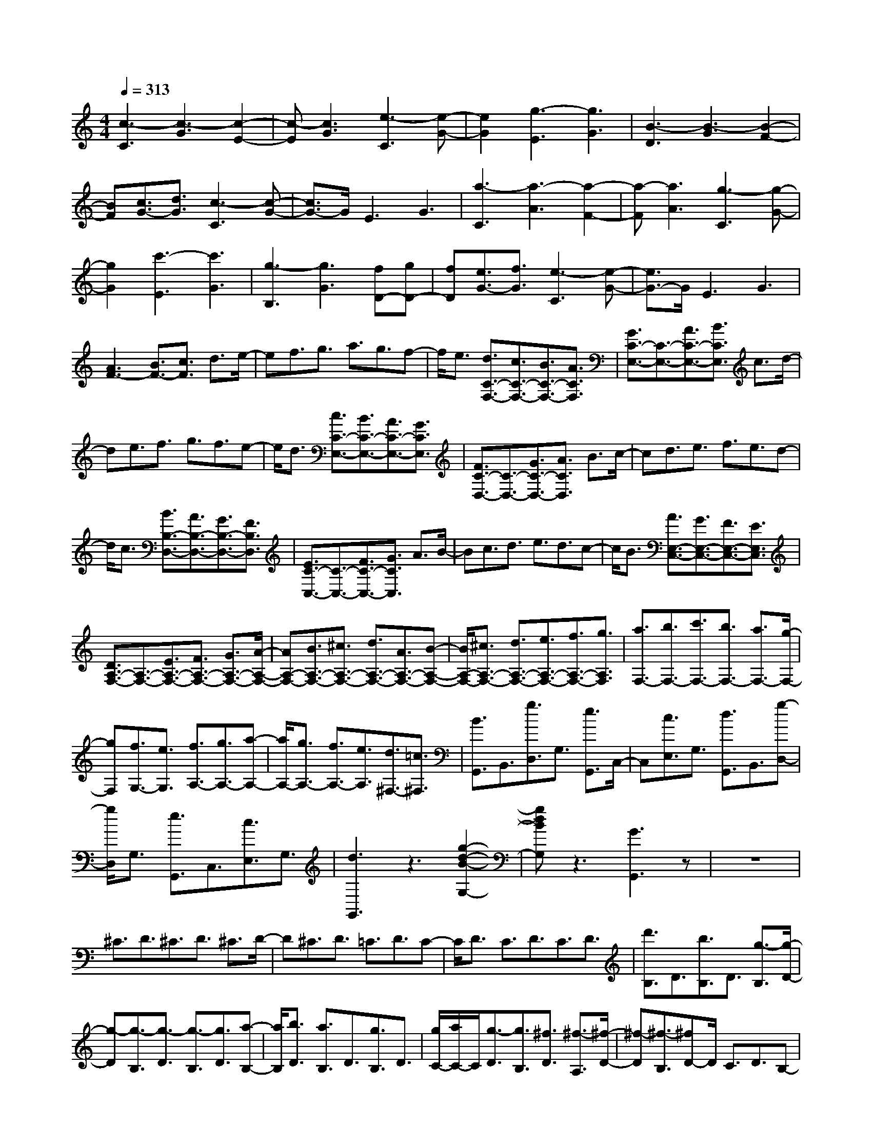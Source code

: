 % input file /afs/.ir/users/k/a/kaichieh/midiMusics/sonata-in-c.mid
% format 1 file 2 tracks
X: 1
T: 
M: 4/4
L: 1/8
Q:1/4=313
K:C % 0 sharps
% Time signature=4/4  MIDI-clocks/click=24  32nd-notes/24-MIDI-clocks=8
% MIDI Key signature, sharp/flats=0  minor=0
%Sonata in C (1st movement)
%Wolfgang Amadeus Mozart
V:1
%%MIDI program 0
%Piano
[c3-C3][c3-G3] [c2-E2-]|[c-E][c3G3] [e3-C3][e-G-]|[e2G2] [g3-E3][g3G3]|[B3-D3][B3-G3] [B2-F2-]|
[BF][c3/2G3/2-][d3/2G3/2] [c3-C3][c-G-]|[c3/2G3/2-]G/2 E3G3|[a3-C3][a3-A3] [a2-F2-]|[a-F][a3A3] [g3-C3][g-G-]|
[g2G2] [c'3-E3][c'3G3]|[g3-B,3][g3G3] [fD-][gD-]|[fD][e3/2G3/2-][f3/2G3/2] [e3-C3][e-G-]|[e3/2G3/2-]G/2 E3G3|
[A3F3-][B3/2F3/2-][c3/2F3/2] d3/2e/2-|ef3/2g3/2 a3/2g3/2f-|f/2e3/2 [d3/2C3/2-F,3/2-][c3/2C3/2-F,3/2-][B3/2C3/2-F,3/2-][A3/2C3/2F,3/2]|[G3/2C3/2-E,3/2-][C3/2-E,3/2-][A3/2C3/2-E,3/2-][B3/2C3/2E,3/2] c3/2d/2-|
de3/2f3/2 g3/2f3/2e-|e/2d3/2 [c3/2C3/2-E,3/2-][B3/2C3/2-E,3/2-][A3/2C3/2-E,3/2-][G3/2C3/2E,3/2]|[F3/2C3/2-D,3/2-][C3/2-D,3/2-][G3/2C3/2-D,3/2-][A3/2C3/2D,3/2] B3/2c/2-|cd3/2e3/2 f3/2e3/2d-|
d/2c3/2 [B3/2B,3/2-D,3/2-][A3/2B,3/2-D,3/2-][G3/2B,3/2-D,3/2-][F3/2B,3/2D,3/2]|[E3/2C3/2-C,3/2-][C3/2-C,3/2-][F3/2C3/2-C,3/2-][G3/2C3/2C,3/2] A3/2B/2-|Bc3/2d3/2 e3/2d3/2c-|c/2B3/2 [A3/2E,3/2-C,3/2-][G3/2E,3/2-C,3/2-][F3/2E,3/2-C,3/2-][E3/2E,3/2C,3/2]|
[D3/2A,3/2-F,3/2-][A,3/2-F,3/2-][E3/2A,3/2-F,3/2-][F3/2A,3/2-F,3/2-] [G3/2A,3/2-F,3/2-][A/2-A,/2-F,/2-]|[AA,-F,-][B3/2A,3/2-F,3/2-][^c3/2A,3/2-F,3/2-] [d3/2A,3/2-F,3/2-][A3/2A,3/2-F,3/2-][B-A,-F,-]|[B/2A,/2-F,/2-][^c3/2A,3/2-F,3/2-] [d3/2A,3/2-F,3/2-][e3/2A,3/2-F,3/2-][f3/2A,3/2-F,3/2-][g3/2A,3/2F,3/2]|[a3/2F,3/2-][b3/2F,3/2-][c'3/2F,3/2-][b3/2F,3/2-] [a3/2F,3/2-][g/2-F,/2-]|
[gF,][f3/2G,3/2-][e3/2G,3/2] [f3/2A,3/2-][g3/2A,3/2-][a-A,-]|[a/2A,/2-][g3/2A,3/2-] [f3/2A,3/2-][e3/2A,3/2][d3/2^F,3/2-][=c3/2^F,3/2]|[B3/2G,,3/2]B,,3/2[g3/2D,3/2]G,3/2 [e3/2G,,3/2]C,/2-|C,[c3/2E,3/2]G,3/2 [d3/2G,,3/2]B,,3/2[g-D,-]|
[g/2D,/2]G,3/2 [e3/2G,,3/2]C,3/2[c3/2E,3/2]G,3/2|[d3G,,3]z3 [g2-d2-B2-G,2-]|[gdBG,]z3 [G3G,,3]z|z8|
^C3/2D3/2^C3/2D3/2 ^C3/2D/2-|D^C3/2D3/2 =C3/2D3/2C-|C/2D3/2 C3/2D3/2C3/2D3/2|[d'3/2B,3/2]D3/2[b3/2B,3/2]D3/2 [g3/2-B,3/2][g/2-D/2-]|
[g-D][g3/2-B,3/2][g3/2-D3/2] [g3/2-B,3/2][g3/2D3/2][a-B,-]|[a/2B,/2][b3/2D3/2] [a3/2B,3/2]D3/2[g3/2B,3/2]D3/2|[g/2C/2-][a/2C/2-]C/2[g3/2-D3/2][g3/2B,3/2][^f3/2D3/2] [^f3/2-A,3/2][^f/2-D/2-]|[^f-D][^f3/2-B,3/2][^fD-]D/2 C3/2D3/2B,-|
B,/2D3/2 C3/2D3/2A,3/2D3/2|[d'3/2B,3/2]D3/2[b3/2B,3/2]D3/2 [g3/2-B,3/2][g/2-D/2-]|[g-D][g3/2-B,3/2][g3/2-D3/2] [g3/2-B,3/2][g3/2D3/2][a-B,-]|[a/2B,/2][b3/2D3/2] [a3/2B,3/2]D3/2[g3/2B,3/2]D3/2|
[g/2C/2-][a/2C/2-]C/2[g3/2-D3/2][g3/2B,3/2][^f3/2D3/2] [^f3/2-A,3/2][^f/2-D/2-]|[^f-D][^f3/2-B,3/2][^fD-]D/2 C3/2D3/2B,-|B,/2D3/2 C3/2D3/2A,3/2D3/2|d'3/2-[d'3/2-B,3/2][d'3/2-D3/2][d'3/2G3/2] B3/2-[d'/2-B/2-]|
[d'B-][b3/2B3/2-][g-B]g/2 e3/2-[e3/2-C3/2][e-E-]|[e/2-E/2][eG-]G/2 c3/2-[e3/2c3/2-][g3/2c3/2-][e-c]e/2|c'3/2-[c'3/2-A,3/2][c'3/2-C3/2][c'^F-]^F/2 A3/2-[c'/2-A/2-]|[c'A-][a3/2A3/2-][^f-A]^f/2 d3/2-[d3/2-B,3/2][d-D-]|
[d/2-D/2][d^F-]^F/2 B3/2-[d3/2B3/2-][^f3/2B3/2-][d-B]d/2|b3/2-[b3/2-G,3/2][b3/2-B,3/2][bE-]E/2 G3/2-[b/2-G/2-]|[bG-][g3/2G3/2-][e-G]e/2 c3/2-[c3/2-A,3/2][c-C-]|[c/2-C/2][cE-]E/2 A3/2-[c3/2A3/2-][e3/2A3/2-][c-A]c/2|
a3/2-[a3/2-^F,3/2][a3/2-A,3/2][aD-]D/2 ^F3/2-[a/2-^F/2-]|[a^F-][^f3/2^F3/2-][d-^F]d/2 B3/2-[B3/2-G,3/2][B-B,-]|[B/2-B,/2][BD-]D/2 G3/2-[g3/2G3/2-][d3/2G3/2-][B-G]B/2|[A3-E3C3][A3-E3C3] [A2-E2-C2-]|
[A-EC][A2-E2-C2-][A/2E/2-C/2-][B/2E/2C/2] [c3-E3C3][c-E-C-]|[c3/2E3/2-C3/2-][^d/2E/2C/2] [e3-E3C3][e2-E2-C2-][e/2E/2-C/2-][^g/2E/2C/2]|[a3-E3C3][a3-E3C3] [a2-E2-C2-]|[aEC][b/2E/2-C/2-][a/2E/2-C/2-] [E/2-C/2-][^g/2E/2-C/2-][a/2E/2-C/2-][E/2C/2] [c'3E3C3][a-E-C-]|
[a2E2C2] [c'3E3C3][a3E3C3]|[b3/2D3/2]B3/2[=g3/2G3/2]B3/2 [d'3/2-D3/2][d'/2-B/2-]|[d'-B][d'3/2-G3/2][d'3/2-B3/2] [d'3/2-D3/2][d'3/2-B3/2][d'-G-]|[d'/2-G/2][d'3/2B3/2] [c'3/2D3/2][b3/2B3/2][a3/2G3/2][gB-][b/2B/2]|
[bD-][a/2-D/2][a/2c/2-] [bc][a^F-] [b/2-^F/2][b/2c/2-][ac] [bD-][a/2D/2]c/2-|[b/2c/2-]c/2[a/2^F/2-]^F/2- [b/2^F/2]c/2-[a/2c/2-]c/2 [b/2D/2-][a/2D/2-]D/2[b/2c/2-] c/2-[a/2c/2]^F/2-[b/2^F/2-]|[a/2^F/2]c/2-[b/2c/2-]c/2 [a/2D/2-]D/2-[b/2-D/2][b/2c/2-] [ac][b^F-] [a/2-^F/2][a/2c/2-][g/2-c/2-][a/2g/2c/2]|[g4-B4-G4-] [g3/2B3/2-G3/2-][B/2G/2] g3/2=d/2-|
dg3/2b3/2 d'3/2b3/2g-|g/2b3/2 [c'3/2c3/2-A3/2-D3/2-][a3/2c3/2-A3/2-D3/2-][^f3/2c3/2-A3/2-D3/2-][a3/2c3/2A3/2D3/2]|[g4-B4-G4-] [g3/2B3/2-G3/2-][B/2G/2] G3/2D/2-|DG3/2B3/2 d3/2B3/2G-|
G/2B3/2 [c3/2C3/2-A,3/2-D,3/2-][A3/2C3/2-A,3/2-D,3/2-][^F3/2C3/2-A,3/2-D,3/2-][A3/2C3/2A,3/2D,3/2]|[G4-B,4-G,4-] [G3/2B,3/2-G,3/2-][B,/2G,/2] [b2-d2-G,2-G,,2-]|[bdG,G,,]z3 [g3B3G,3G,,3]z|z8|
[c3-C3][c3-G3] [c2-E2-]|[c-E][c3G3] [e3-C3][e-G-]|[e2G2] [g3-E3][g3G3]|[B3-D3][B3-G3] [B2-=F2-]|
[BF][c3/2G3/2-][d3/2G3/2] [c3-C3][c-G-]|[c3/2G3/2-]G/2 E3G3|[a3-C3][a3-A3] [a2-F2-]|[a-F][a3A3] [g3-C3][g-G-]|
[g2G2] [c'3-E3][c'3G3]|[g3-B,3][g3G3] [=fD-][gD-]|[fD][e3/2G3/2-][f3/2G3/2] [e3-C3][e-G-]|[e3/2G3/2-]G/2 E3G3|
[A3F3-][B3/2F3/2-][c3/2F3/2] d3/2e/2-|ef3/2g3/2 a3/2g3/2f-|f/2e3/2 [d3/2C3/2-=F,3/2-][c3/2C3/2-F,3/2-][B3/2C3/2-F,3/2-][A3/2C3/2F,3/2]|[G3/2C3/2-E,3/2-][C3/2-E,3/2-][A3/2C3/2-E,3/2-][B3/2C3/2E,3/2] c3/2d/2-|
de3/2f3/2 g3/2f3/2e-|e/2d3/2 [c3/2C3/2-E,3/2-][B3/2C3/2-E,3/2-][A3/2C3/2-E,3/2-][G3/2C3/2E,3/2]|[F3/2C3/2-D,3/2-][C3/2-D,3/2-][G3/2C3/2-D,3/2-][A3/2C3/2D,3/2] B3/2c/2-|cd3/2e3/2 f3/2e3/2d-|
d/2c3/2 [B3/2B,3/2-D,3/2-][A3/2B,3/2-D,3/2-][G3/2B,3/2-D,3/2-][F3/2B,3/2D,3/2]|[E3/2C3/2-C,3/2-][C3/2-C,3/2-][F3/2C3/2-C,3/2-][G3/2C3/2C,3/2] A3/2B/2-|Bc3/2d3/2 e3/2d3/2c-|c/2B3/2 [A3/2E,3/2-C,3/2-][G3/2E,3/2-C,3/2-][F3/2E,3/2-C,3/2-][E3/2E,3/2C,3/2]|
[D3/2A,3/2-F,3/2-][A,3/2-F,3/2-][E3/2A,3/2-F,3/2-][F3/2A,3/2-F,3/2-] [G3/2A,3/2-F,3/2-][A/2-A,/2-F,/2-]|[AA,-F,-][B3/2A,3/2-F,3/2-][^c3/2A,3/2-F,3/2-] [d3/2A,3/2-F,3/2-][A3/2A,3/2-F,3/2-][B-A,-F,-]|[B/2A,/2-F,/2-][^c3/2A,3/2-F,3/2-] [d3/2A,3/2-F,3/2-][e3/2A,3/2-F,3/2-][f3/2A,3/2-F,3/2-][g3/2A,3/2F,3/2]|[a3/2F,3/2-][b3/2F,3/2-][c'3/2F,3/2-][b3/2F,3/2-] [a3/2F,3/2-][g/2-F,/2-]|
[gF,][f3/2G,3/2-][e3/2G,3/2] [f3/2A,3/2-][g3/2A,3/2-][a-A,-]|[a/2A,/2-][g3/2A,3/2-] [f3/2A,3/2-][e3/2A,3/2][d3/2^F,3/2-][=c3/2^F,3/2]|[B3/2G,,3/2]B,,3/2[g3/2D,3/2]G,3/2 [e3/2G,,3/2]C,/2-|C,[c3/2E,3/2]G,3/2 [d3/2G,,3/2]B,,3/2[g-D,-]|
[g/2D,/2]G,3/2 [e3/2G,,3/2]C,3/2[c3/2E,3/2]G,3/2|[d3G,,3]z3 [g2-d2-B2-G,2-]|[gdBG,]z3 [G3G,,3]z|z8|
^C3/2D3/2^C3/2D3/2 ^C3/2D/2-|D^C3/2D3/2 =C3/2D3/2C-|C/2D3/2 C3/2D3/2C3/2D3/2|[d'3/2B,3/2]D3/2[b3/2B,3/2]D3/2 [g3/2-B,3/2][g/2-D/2-]|
[g-D][g3/2-B,3/2][g3/2-D3/2] [g3/2-B,3/2][g3/2D3/2][a-B,-]|[a/2B,/2][b3/2D3/2] [a3/2B,3/2]D3/2[g3/2B,3/2]D3/2|[g/2C/2-][a/2C/2-]C/2[g3/2-D3/2][g3/2B,3/2][^f3/2D3/2] [^f3/2-A,3/2][^f/2-D/2-]|[^f-D][^f3/2-B,3/2][^fD-]D/2 C3/2D3/2B,-|
B,/2D3/2 C3/2D3/2A,3/2D3/2|[d'3/2B,3/2]D3/2[b3/2B,3/2]D3/2 [g3/2-B,3/2][g/2-D/2-]|[g-D][g3/2-B,3/2][g3/2-D3/2] [g3/2-B,3/2][g3/2D3/2][a-B,-]|[a/2B,/2][b3/2D3/2] [a3/2B,3/2]D3/2[g3/2B,3/2]D3/2|
[g/2C/2-][a/2C/2-]C/2[g3/2-D3/2][g3/2B,3/2][^f3/2D3/2] [^f3/2-A,3/2][^f/2-D/2-]|[^f-D][^f3/2-B,3/2][^fD-]D/2 C3/2D3/2B,-|B,/2D3/2 C3/2D3/2A,3/2D3/2|d'3/2-[d'3/2-B,3/2][d'3/2-D3/2][d'3/2G3/2] B3/2-[d'/2-B/2-]|
[d'B-][b3/2B3/2-][g-B]g/2 e3/2-[e3/2-C3/2][e-E-]|[e/2-E/2][eG-]G/2 c3/2-[e3/2c3/2-][g3/2c3/2-][e-c]e/2|c'3/2-[c'3/2-A,3/2][c'3/2-C3/2][c'^F-]^F/2 A3/2-[c'/2-A/2-]|[c'A-][a3/2A3/2-][^f-A]^f/2 d3/2-[d3/2-B,3/2][d-D-]|
[d/2-D/2][d^F-]^F/2 B3/2-[d3/2B3/2-][^f3/2B3/2-][d-B]d/2|b3/2-[b3/2-G,3/2][b3/2-B,3/2][bE-]E/2 G3/2-[b/2-G/2-]|[bG-][g3/2G3/2-][e-G]e/2 c3/2-[c3/2-A,3/2][c-C-]|[c/2-C/2][cE-]E/2 A3/2-[c3/2A3/2-][e3/2A3/2-][c-A]c/2|
a3/2-[a3/2-^F,3/2][a3/2-A,3/2][aD-]D/2 ^F3/2-[a/2-^F/2-]|[a^F-][^f3/2^F3/2-][d-^F]d/2 B3/2-[B3/2-G,3/2][B-B,-]|[B/2-B,/2][BD-]D/2 G3/2-[g3/2G3/2-][d3/2G3/2-][B-G]B/2|[A3-E3C3][A3-E3C3] [A2-E2-C2-]|
[A-EC][A2-E2-C2-][A/2E/2-C/2-][B/2E/2C/2] [c3-E3C3][c-E-C-]|[c3/2E3/2-C3/2-][^d/2E/2C/2] [e3-E3C3][e2-E2-C2-][e/2E/2-C/2-][^g/2E/2C/2]|[a3-E3C3][a3-E3C3] [a2-E2-C2-]|[aEC][b/2E/2-C/2-][a/2E/2-C/2-] [E/2-C/2-][^g/2E/2-C/2-][a/2E/2-C/2-][E/2C/2] [c'3E3C3][a-E-C-]|
[a2E2C2] [c'3E3C3][a3E3C3]|[b3/2D3/2]B3/2[=g3/2G3/2]B3/2 [d'3/2-D3/2][d'/2-B/2-]|[d'-B][d'3/2-G3/2][d'3/2-B3/2] [d'3/2-D3/2][d'3/2-B3/2][d'-G-]|[d'/2-G/2][d'3/2B3/2] [c'3/2D3/2][b3/2B3/2][a3/2G3/2][gB-][b/2B/2]|
[bD-][a/2-D/2][a/2c/2-] [bc][a^F-] [b/2-^F/2][b/2c/2-][ac] [bD-][a/2D/2]c/2-|[b/2c/2-]c/2[a/2^F/2-]^F/2- [b/2^F/2]c/2-[a/2c/2-]c/2 [b/2D/2-][a/2D/2-]D/2[b/2c/2-] c/2-[a/2c/2]^F/2-[b/2^F/2-]|[a/2^F/2]c/2-[b/2c/2-]c/2 [a/2D/2-]D/2-[b/2-D/2][b/2c/2-] [ac][b^F-] [a/2-^F/2][a/2c/2-][g/2-c/2-][a/2g/2c/2]|[g4-B4-G4-] [g3/2B3/2-G3/2-][B/2G/2] g3/2=d/2-|
dg3/2b3/2 d'3/2b3/2g-|g/2b3/2 [c'3/2c3/2-A3/2-D3/2-][a3/2c3/2-A3/2-D3/2-][^f3/2c3/2-A3/2-D3/2-][a3/2c3/2A3/2D3/2]|[g4-B4-G4-] [g3/2B3/2-G3/2-][B/2G/2] G3/2D/2-|DG3/2B3/2 d3/2B3/2G-|
G/2B3/2 [c3/2C3/2-A,3/2-D,3/2-][A3/2C3/2-A,3/2-D,3/2-][^F3/2C3/2-A,3/2-D,3/2-][A3/2C3/2A,3/2D,3/2]|[G4-B,4-G,4-] [G3/2B,3/2-G,3/2-][B,/2G,/2] [b2-d2-G,2-G,,2-]|[bdG,G,,]z3 [g3B3G,3G,,3]z|z8|
[G6G,6G,,6] g3/2d/2-|dg3/2^a3/2 d'3/2^a3/2g-|g/2^a3/2 [c'3/2c3/2-A3/2-D3/2-][=a3/2c3/2-A3/2-D3/2-][^f3/2c3/2-A3/2-D3/2-][a3/2c3/2A3/2D3/2]|[g4-^A4-G4-] [g3/2^A3/2G3/2]z/2 G3/2D/2-|
DG3/2^A3/2 d3/2^A3/2G-|G/2^A3/2 [c3/2C3/2-A,3/2-D,3/2-][=A3/2C3/2-A,3/2-D,3/2-][^F3/2C3/2-A,3/2-D,3/2-][A3/2C3/2A,3/2D,3/2]|G3/2-[G3/2-G,,3/2][G3/2-A,,3/2][G^A,,-]^A,,/2 C,3/2D,/2-|D,E,3/2^F,3/2 G,3/2-[g3/2G,3/2-][^a-G,-]|
[^a/2G,/2-][=a-G,]a/2 g3/2=f3/2e3/2d3/2|^c3/2-[^c3/2-=A,,3/2][^c3/2-B,,3/2][^c^C,-]^C,/2 D,3/2E,/2-|E,^F,3/2^G,3/2 A,3/2-[^c'3/2A,3/2-][e'-A,-]|[e'/2A,/2-][d'-A,]d'/2 ^c'3/2^a3/2=a3/2g3/2|
[f4-D,4-D,,4-] [f3/2D,3/2-D,,3/2-][D,/2D,,/2] d3/2A/2-|Ad3/2f3/2 a3/2f3/2d-|d/2f3/2 [g3/2G3/2-E3/2-A,3/2-][e3/2G3/2-E3/2-A,3/2-][^c3/2G3/2-E3/2-A,3/2-][e3/2G3/2E3/2A,3/2]|[d4-=F4-D4-] [d3/2F3/2-D3/2-][F/2D/2] D3/2A,/2-|
A,D3/2F3/2 A3/2F3/2D-|D/2F3/2 [G3/2=G,3/2-E,3/2-A,,3/2-][E3/2G,3/2-E,3/2-A,,3/2-][^C3/2G,3/2-E,3/2-A,,3/2-][E3/2G,3/2E,3/2A,,3/2]|[=F,3/2-D,3/2-][D3/2F,3/2-D,3/2-][E3/2F,3/2-D,3/2-][F3/2F,3/2D,3/2] G3/2A/2-|AB3/2^c3/2 d3/2-[d3/2D3/2]F-|
F/2E3/2 D3/2=C3/2B,3/2A,3/2|^G,3/2-[B3/2^G,3/2-][=c3/2^G,3/2-][d-^G,]d/2 e3/2^f/2-|^f^g3/2a3/2 b3/2-[b3/2^G,3/2]B,-|B,/2A,3/2 ^G,3/2F,3/2E,3/2D,3/2|
=C,3/2-[a3/2C,3/2-][e'3/2C,3/2-][d'-C,]d'/2 =c'3/2b/2-|ba3/2=g3/2 =f3/2-[f3/2-D3/2][f-A-]|[f/2-A/2][fG-]G/2 F3/2E3/2D3/2C3/2|B,3/2-[g3/2B,3/2-][d'3/2B,3/2-][c'-B,]c'/2 b3/2a/2-|
ag3/2f3/2 e3/2-[e3/2-C3/2][e-G-]|[e/2-G/2][eF-]F/2 E3/2D3/2C3/2B,3/2|A,3/2-[f3/2A,3/2-][c'3/2A,3/2-][b-A,]b/2 a3/2g/2-|gf3/2e3/2 d3/2-[d3/2-B,3/2][d-F-]|
[d/2-F/2][dE-]E/2 D3/2C3/2B,3/2A,3/2|^G,3/2-[e3/2^G,3/2-][b3/2^G,3/2-][a-^G,]a/2 ^g3/2f/2-|fe3/2d3/2 c3/2-[c3/2-A,3/2][c-C-]|[c/2-C/2][cB,-]B,/2 A,3/2=G,3/2F,3/2E,3/2|
D,3/2-[^A3/2D,3/2-][d3/2D,3/2-][c3/2D,3/2-] [^A3/2D,3/2-][=A/2-D,/2-]|[AD,-][G3/2D,3/2-][F-D,]F/2 [E3/2^A,3/2-G,3/2-C,3/2-][F3/2^A,3/2-G,3/2-C,3/2-][G-^A,-G,-C,-]|[G/2^A,/2-G,/2-C,/2-][A3/2^A,3/2-G,3/2-C,3/2-] [^A3/2^A,3/2-G,3/2-C,3/2-][c3/2^A,3/2-G,3/2-C,3/2-][d3/2^A,3/2-G,3/2-C,3/2-][e3/2^A,3/2G,3/2C,3/2]|[f3-F3][f3-c3] [f2-=A2-]|
[f-A][f2-c2-][f/2c/2-]c/2 [a3-F3][a-c-]|[a2c2] [c'3-A3][c'3c3]|[e3-G3][e3-c3] [e2-^A2-]|[e^A][f3/2c3/2-][=g3/2c3/2] [f3-F3][f-c-]|
[f3/2c3/2-]c/2 =A3c3|[d'3-F3][d'3-d3] [d'2-^A2-]|[d'-^A][d'3d3] [c'3-F3][c'-c-]|[c'2c2] [f'3-=A3][f'3c3]|
[c'3-E3][c'3c3] [^aG-][c'G-]|[^aG][=a3/2c3/2-][^a3/2c3/2] [=a3-F3][a-c-]|[a3/2c3/2-]c/2 A3c3|[d3^A3-][e3/2^A3/2-][f3/2^A3/2] g3/2a/2-|
a^a3/2c'3/2 d'3/2c'3/2^a-|^a/2=a3/2 [g3/2F3/2-^A,3/2-][f3/2F3/2-^A,3/2-][e3/2F3/2-^A,3/2-][d3/2F3/2^A,3/2]|[c3F3-=A,3-][d3/2F3/2-A,3/2-][e3/2F3/2A,3/2] f3/2g/2-|ga3/2^a3/2 c'3/2^a3/2=a-|
a/2g3/2 [f3/2F3/2-A,3/2-][e3/2F3/2-A,3/2-][d3/2F3/2-A,3/2-][c3/2F3/2A,3/2]|[^A3F3-G,3-][c3/2F3/2-G,3/2-][d3/2F3/2G,3/2] e3/2f/2-|fg3/2a3/2 ^a3/2=a3/2g-|g/2f3/2 [e3/2E3/2-G,3/2-][d3/2E3/2-G,3/2-][c3/2E3/2-G,3/2-][^A3/2E3/2G,3/2]|
[=A3F3-F,3-][^A3/2F3/2-F,3/2-][c3/2F3/2F,3/2] d3/2e/2-|ef3/2g3/2 a3/2g3/2f-|f/2e3/2 [d3/2A,3/2-F,3/2-][c3/2A,3/2-F,3/2-][^A3/2A,3/2-F,3/2-][=A3/2A,3/2F,3/2]|[a3-F,3][a3/2-G,3/2][aA,-]A,/2 ^A,3/2C/2-|
CD3/2E3/2 F3/2E3/2D-|D/2C3/2 [a3/2-c3/2-^A,3/2][a3/2-c3/2-=A,3/2][a3/2-c3/2-G,3/2][a3/2c3/2F,3/2]|[g3-c3-E,3][g3/2-c3/2-F,3/2][g3/2c3/2G,3/2] A,3/2B,/2-|B,C3/2D3/2 E3/2D3/2C-|
C/2B,3/2 [g3/2-c3/2-A,3/2][g3/2-c3/2-G,3/2][g3/2-c3/2-F,3/2][g3/2c3/2E,3/2]|[f3-c3-D,3][f3/2-c3/2-E,3/2][f3/2c3/2F,3/2] G,3/2A,/2-|A,B,3/2C3/2 D3/2C3/2B,-|B,/2A,3/2 [f3/2-B3/2-G,3/2][f3/2-B3/2-F,3/2][f3/2-B3/2-E,3/2][f3/2B3/2D,3/2]|
[e3-c3-C,3][e3/2-c3/2-D,3/2][e3/2c3/2E,3/2] F,3/2G,/2-|G,A,3/2B,3/2 C3/2B,3/2A,-|A,/2G,3/2 [e3/2-c3/2-F,3/2][e3/2-c3/2-E,3/2][e3/2-c3/2-D,3/2][e3/2c3/2C,3/2]|[d3/2A,3/2-F,3/2-][D3/2A,3/2-F,3/2-][E3/2A,3/2-F,3/2-][F3/2A,3/2-F,3/2-] [G3/2A,3/2-F,3/2-][A/2-A,/2-F,/2-]|
[AA,-F,-][B3/2A,3/2-F,3/2-][^c3/2A,3/2-F,3/2-] [d3/2A,3/2-F,3/2-][A3/2A,3/2-F,3/2-][B-A,-F,-]|[B/2A,/2-F,/2-][^c3/2A,3/2-F,3/2-] [d3/2A,3/2-F,3/2-][e3/2A,3/2-F,3/2-][f3/2A,3/2F,3/2]g3/2|[a3/2F,3/2-][b3/2F,3/2-][c'3/2F,3/2-][b3/2F,3/2-] [a3/2F,3/2-][g/2-F,/2-]|[gF,][f3/2G,3/2-][e3/2G,3/2] [f3/2A,3/2-][g3/2A,3/2-][a-A,-]|
[a/2A,/2-][g3/2A,3/2-] [f3/2A,3/2-][e3/2A,3/2][d3/2^F,3/2-][=c3/2^F,3/2]|[B3/2G,,3/2]B,,3/2[g3/2D,3/2]G,3/2 [e3/2G,,3/2]C,/2-|C,[c3/2E,3/2]G,3/2 [d3/2G,,3/2]B,,3/2[g-D,-]|[g/2D,/2]G,3/2 [e3/2G,,3/2]C,3/2[c3/2E,3/2]G,3/2|
[d3G,,3]z3 [g2-d2-B2-G,2-]|[gdBG,]z3 [G3G,,3]z|z8|^F3/2G3/2^F3/2G3/2 ^F3/2G/2-|
G^F3/2G3/2 =F3/2G3/2F-|F/2G3/2 F3/2G3/2F3/2G3/2|[g3/2E3/2]G3/2[e3/2E3/2]G3/2 [c3/2-E3/2][c/2-G/2-]|[c-G][c3/2-E3/2][c3/2-G3/2] [c3/2-E3/2][c3/2G3/2][d-E-]|
[d/2E/2][e3/2G3/2] [d3/2-E3/2][d3/2G3/2][c3/2E3/2]G3/2|[c/2F/2-][d/2F/2-]F/2[c3/2-G3/2][c3/2E3/2][B3/2G3/2] [B3/2-D3/2][B/2-G/2-]|[B-G][B3/2-E3/2][BG-]G/2 F3/2G3/2E-|E/2G3/2 F3/2G3/2D3/2G3/2|
[g3/2E3/2]G3/2[e3/2E3/2]G3/2 [c3/2-E3/2][c/2-G/2-]|[c-G][c3/2-E3/2][c3/2-G3/2] [c3/2-E3/2][c3/2G3/2][d-E-]|[d/2E/2][e3/2G3/2] [d3/2-E3/2][d3/2G3/2][c3/2E3/2]G3/2|[c/2F/2-][d/2F/2-]F/2[c3/2-G3/2][c3/2E3/2][B3/2G3/2] [B3/2-D3/2][B/2-G/2-]|
[B-G][B3/2-E3/2][BG-]G/2 F3/2G3/2E-|E/2G3/2 F3/2G3/2D3/2G3/2|g3/2-[g3/2-E,3/2][g3/2-G,3/2][g3/2C3/2] E3/2-[g/2-E/2-]|[gE-][e3/2E3/2-][c-E]c/2 A3/2-[A3/2-=F,3/2][A-A,-]|
[A/2-A,/2][AC-]C/2 F3/2-[A3/2F3/2-][c3/2F3/2-][A-F]A/2|f3/2-[f3/2-D,3/2][f3/2-F,3/2][fB,-]B,/2 D3/2-[f/2-D/2-]|[fD-][d3/2D3/2-][B-D]B/2 G3/2-[G3/2-E,3/2][G-G,-]|[G/2-G,/2][GB,-]B,/2 E3/2-[g3/2E3/2-][b3/2E3/2-][g-E]g/2|
e'3/2-[e'3/2-C3/2][e'3/2-E3/2][e'A-]A/2 c3/2-[e'/2-c/2-]|[e'c-][c'3/2c3/2-][a-c]a/2 f3/2-[f3/2-D3/2][f-F-]|[f/2-F/2][fA-]A/2 d3/2-[f3/2d3/2-][a3/2d3/2-][f-d]f/2|d'3/2-[d'3/2-B,3/2][d'3/2-D3/2][d'G-]G/2 B3/2-[d'/2-B/2-]|
[d'B-][b3/2B3/2-][g-B]g/2 e3/2-[e3/2-C3/2][e-E-]|[e/2-E/2][eG-]G/2 c3/2-[c'3/2c3/2-][g3/2c3/2-][e-c]e/2|d3-[d3-A3F3] [d2-A2-F2-]|[d-AF][d2-A2-F2-][d/2A/2-F/2-][^c/2A/2F/2] [d3-A3F3][d-A-F-]|
[d3/2A3/2-F3/2-][^c/2A/2F/2] [d3-A3F3][d3A3F3]|a3-[a3-^D3C3^F,3] [a2-^D2-C2-^F,2-]|[a-^DC^F,][a2-^D2-C2-^F,2-][a/2^D/2-C/2-^F,/2-][^g/2^D/2C/2^F,/2] [a3-^D3C3^F,3][a-^D-C-^F,-]|[a3/2^D3/2-C3/2-^F,3/2-][^g/2^D/2C/2^F,/2] [a3-^D3C3^F,3][a3^D3C3^F,3]|
[=g3/2-G,3/2][g3/2E3/2][a3/2C3/2][b3/2E3/2] [c'3/2G,3/2][d'/2-E/2-]|[d'E][e'3/2C3/2][d'3/2E3/2] [c'3/2G,3/2][b3/2E3/2][a-C-]|[a/2C/2][g3/2E3/2] [f3/2G,3/2][e3/2E3/2][d3/2C3/2][=cE-][e/2E/2]|[dG,-][e/2-G,/2][e/2F/2-] [dF][eB,-] [d/2-B,/2][d/2F/2-][e/2F/2-]F/2 [d/2G,/2-]G,/2-[e/2G,/2][d/2F/2-]|
F/2-[e/2F/2]B,/2-[d/2B,/2-] B,/2[e/2F/2-][d/2F/2-]F/2 [e/2G,/2-]G,/2-[d/2G,/2][e/2F/2-] F/2-[d/2F/2]B,/2-[e/2B,/2-]|B,/2[d/2F/2-][e/2F/2-]F/2 [d/2G,/2-]G,/2-[e/2G,/2]F/2- [d/2F/2-]F/2[e/2B,/2-]B,/2- [d/2-B,/2][d/2F/2-][c/2-F/2-][d/2c/2F/2]|[c4-E4-C4-] [c3/2E3/2-C3/2-][E/2C/2] c3/2G/2-|Gc3/2e3/2 g3/2e3/2c-|
c/2e3/2 [f3/2F3/2-=D3/2-G,3/2-][d3/2F3/2-D3/2-G,3/2-][B3/2F3/2-D3/2-G,3/2-][d3/2F3/2D3/2G,3/2]|[c4-E4-C4-] [c3/2E3/2C3/2]z/2 C3/2G,/2-|G,C3/2E3/2 G3/2E3/2C-|C/2E3/2 [F3/2=F,3/2-D,3/2-G,,3/2-][D3/2F,3/2-D,3/2-G,,3/2-][B,3/2F,3/2-D,3/2-G,,3/2-][D3/2F,3/2D,3/2G,,3/2]|
[C4-E,4-C,4-] [C3/2E,3/2C,3/2]z/2 [c'2-g2-e2-C2-C,2-]|[c'geCC,]z3 [c3C,3C,,3]z|z8|[G6G,6G,,6] g3/2d/2-|
dg3/2^a3/2 d'3/2^a3/2g-|g/2^a3/2 [c'3/2c3/2-A3/2-D3/2-][=a3/2c3/2-A3/2-D3/2-][^f3/2c3/2-A3/2-D3/2-][a3/2c3/2A3/2D3/2]|[g4-^A4-G4-] [g3/2^A3/2G3/2]z/2 G3/2D/2-|DG3/2^A3/2 d3/2^A3/2G-|
G/2^A3/2 [c3/2C3/2-A,3/2-D,3/2-][=A3/2C3/2-A,3/2-D,3/2-][^F3/2C3/2-A,3/2-D,3/2-][A3/2C3/2A,3/2D,3/2]|G3/2-[G3/2-G,,3/2][G3/2-A,,3/2][G^A,,-]^A,,/2 C,3/2D,/2-|D,E,3/2^F,3/2 G,3/2-[g3/2G,3/2-][^a-G,-]|[^a/2G,/2-][=a-G,]a/2 g3/2=f3/2e3/2d3/2|
^c3/2-[^c3/2-=A,,3/2][^c3/2-B,,3/2][^c^C,-]^C,/2 D,3/2E,/2-|E,^F,3/2^G,3/2 A,3/2-[^c'3/2A,3/2-][e'-A,-]|[e'/2A,/2-][d'-A,]d'/2 ^c'3/2^a3/2=a3/2g3/2|[f4-D,4-D,,4-] [f3/2D,3/2-D,,3/2-][D,/2D,,/2] d3/2A/2-|
Ad3/2f3/2 a3/2f3/2d-|d/2f3/2 [g3/2G3/2-E3/2-A,3/2-][e3/2G3/2-E3/2-A,3/2-][^c3/2G3/2-E3/2-A,3/2-][e3/2G3/2E3/2A,3/2]|[d4-=F4-D4-] [d3/2F3/2-D3/2-][F/2D/2] D3/2A,/2-|A,D3/2F3/2 A3/2F3/2D-|
D/2F3/2 [G3/2=G,3/2-E,3/2-A,,3/2-][E3/2G,3/2-E,3/2-A,,3/2-][^C3/2G,3/2-E,3/2-A,,3/2-][E3/2G,3/2E,3/2A,,3/2]|[=F,3/2-D,3/2-][D3/2F,3/2-D,3/2-][E3/2F,3/2-D,3/2-][F3/2F,3/2D,3/2] G3/2A/2-|AB3/2^c3/2 d3/2-[d3/2D3/2]F-|F/2E3/2 D3/2=C3/2B,3/2A,3/2|
^G,3/2-[B3/2^G,3/2-][=c3/2^G,3/2-][d-^G,]d/2 e3/2^f/2-|^f^g3/2a3/2 b3/2-[b3/2^G,3/2]B,-|B,/2A,3/2 ^G,3/2F,3/2E,3/2D,3/2|=C,3/2-[a3/2C,3/2-][e'3/2C,3/2-][d'-C,]d'/2 =c'3/2b/2-|
ba3/2=g3/2 =f3/2-[f3/2-D3/2][f-A-]|[f/2-A/2][fG-]G/2 F3/2E3/2D3/2C3/2|B,3/2-[g3/2B,3/2-][d'3/2B,3/2-][c'-B,]c'/2 b3/2a/2-|ag3/2f3/2 e3/2-[e3/2-C3/2][e-G-]|
[e/2-G/2][eF-]F/2 E3/2D3/2C3/2B,3/2|A,3/2-[f3/2A,3/2-][c'3/2A,3/2-][b-A,]b/2 a3/2g/2-|gf3/2e3/2 d3/2-[d3/2-B,3/2][d-F-]|[d/2-F/2][dE-]E/2 D3/2C3/2B,3/2A,3/2|
^G,3/2-[e3/2^G,3/2-][b3/2^G,3/2-][a-^G,]a/2 ^g3/2f/2-|fe3/2d3/2 c3/2-[c3/2-A,3/2][c-C-]|[c/2-C/2][cB,-]B,/2 A,3/2=G,3/2F,3/2E,3/2|D,3/2-[^A3/2D,3/2-][d3/2D,3/2-][c3/2D,3/2-] [^A3/2D,3/2-][=A/2-D,/2-]|
[AD,-][G3/2D,3/2-][F-D,]F/2 [E3/2^A,3/2-G,3/2-C,3/2-][F3/2^A,3/2-G,3/2-C,3/2-][G-^A,-G,-C,-]|[G/2^A,/2-G,/2-C,/2-][A3/2^A,3/2-G,3/2-C,3/2-] [^A3/2^A,3/2-G,3/2-C,3/2-][c3/2^A,3/2-G,3/2-C,3/2-][d3/2^A,3/2-G,3/2-C,3/2-][e3/2^A,3/2G,3/2C,3/2]|[f3-F3][f3-c3] [f2-=A2-]|[f-A][f2-c2-][f/2c/2-]c/2 [a3-F3][a-c-]|
[a2c2] [c'3-A3][c'3c3]|[e3-G3][e3-c3] [e2-^A2-]|[e^A][f3/2c3/2-][=g3/2c3/2] [f3-F3][f-c-]|[f3/2c3/2-]c/2 =A3c3|
[d'3-F3][d'3-d3] [d'2-^A2-]|[d'-^A][d'3d3] [c'3-F3][c'-c-]|[c'2c2] [f'3-=A3][f'3c3]|[c'3-E3][c'3c3] [^aG-][c'G-]|
[^aG][=a3/2c3/2-][^a3/2c3/2] [=a3-F3][a-c-]|[a3/2c3/2-]c/2 A3c3|[d3^A3-][e3/2^A3/2-][f3/2^A3/2] g3/2a/2-|a^a3/2c'3/2 d'3/2c'3/2^a-|
^a/2=a3/2 [g3/2F3/2-^A,3/2-][f3/2F3/2-^A,3/2-][e3/2F3/2-^A,3/2-][d3/2F3/2^A,3/2]|[c3F3-=A,3-][d3/2F3/2-A,3/2-][e3/2F3/2A,3/2] f3/2g/2-|ga3/2^a3/2 c'3/2^a3/2=a-|a/2g3/2 [f3/2F3/2-A,3/2-][e3/2F3/2-A,3/2-][d3/2F3/2-A,3/2-][c3/2F3/2A,3/2]|
[^A3F3-G,3-][c3/2F3/2-G,3/2-][d3/2F3/2G,3/2] e3/2f/2-|fg3/2a3/2 ^a3/2=a3/2g-|g/2f3/2 [e3/2E3/2-G,3/2-][d3/2E3/2-G,3/2-][c3/2E3/2-G,3/2-][^A3/2E3/2G,3/2]|[=A3F3-F,3-][^A3/2F3/2-F,3/2-][c3/2F3/2F,3/2] d3/2e/2-|
ef3/2g3/2 a3/2g3/2f-|f/2e3/2 [d3/2A,3/2-F,3/2-][c3/2A,3/2-F,3/2-][^A3/2A,3/2-F,3/2-][=A3/2A,3/2F,3/2]|[a3-F,3][a3/2-G,3/2][aA,-]A,/2 ^A,3/2C/2-|CD3/2E3/2 F3/2E3/2D-|
D/2C3/2 [a3/2-c3/2-^A,3/2][a3/2-c3/2-=A,3/2][a3/2-c3/2-G,3/2][a3/2c3/2F,3/2]|[g3-c3-E,3][g3/2-c3/2-F,3/2][g3/2c3/2G,3/2] A,3/2B,/2-|B,C3/2D3/2 E3/2D3/2C-|C/2B,3/2 [g3/2-c3/2-A,3/2][g3/2-c3/2-G,3/2][g3/2-c3/2-F,3/2][g3/2c3/2E,3/2]|
[f3-c3-D,3][f3/2-c3/2-E,3/2][f3/2c3/2F,3/2] G,3/2A,/2-|A,B,3/2C3/2 D3/2C3/2B,-|B,/2A,3/2 [f3/2-B3/2-G,3/2][f3/2-B3/2-F,3/2][f3/2-B3/2-E,3/2][f3/2B3/2D,3/2]|[e3-c3-C,3][e3/2-c3/2-D,3/2][e3/2c3/2E,3/2] F,3/2G,/2-|
G,A,3/2B,3/2 C3/2B,3/2A,-|A,/2G,3/2 [e3/2-c3/2-F,3/2][e3/2-c3/2-E,3/2][e3/2-c3/2-D,3/2][e3/2c3/2C,3/2]|[d3/2A,3/2-F,3/2-][D3/2A,3/2-F,3/2-][E3/2A,3/2-F,3/2-][F3/2A,3/2-F,3/2-] [G3/2A,3/2-F,3/2-][A/2-A,/2-F,/2-]|[AA,-F,-][B3/2A,3/2-F,3/2-][^c3/2A,3/2-F,3/2-] [d3/2A,3/2-F,3/2-][A3/2A,3/2-F,3/2-][B-A,-F,-]|
[B/2A,/2-F,/2-][^c3/2A,3/2-F,3/2-] [d3/2A,3/2-F,3/2-][e3/2A,3/2-F,3/2-][f3/2A,3/2F,3/2]g3/2|[a3/2F,3/2-][b3/2F,3/2-][c'3/2F,3/2-][b3/2F,3/2-] [a3/2F,3/2-][g/2-F,/2-]|[gF,][f3/2G,3/2-][e3/2G,3/2] [f3/2A,3/2-][g3/2A,3/2-][a-A,-]|[a/2A,/2-][g3/2A,3/2-] [f3/2A,3/2-][e3/2A,3/2][d3/2^F,3/2-][=c3/2^F,3/2]|
[B3/2G,,3/2]B,,3/2[g3/2D,3/2]G,3/2 [e3/2G,,3/2]C,/2-|C,[c3/2E,3/2]G,3/2 [d3/2G,,3/2]B,,3/2[g-D,-]|[g/2D,/2]G,3/2 [e3/2G,,3/2]C,3/2[c3/2E,3/2]G,3/2|[d3G,,3]z3 [g2-d2-B2-G,2-]|
[gdBG,]z3 [G3G,,3]z|z8|^F3/2G3/2^F3/2G3/2 ^F3/2G/2-|G^F3/2G3/2 =F3/2G3/2F-|
F/2G3/2 F3/2G3/2F3/2G3/2|[g3/2E3/2]G3/2[e3/2E3/2]G3/2 [c3/2-E3/2][c/2-G/2-]|[c-G][c3/2-E3/2][c3/2-G3/2] [c3/2-E3/2][c3/2G3/2][d-E-]|[d/2E/2][e3/2G3/2] [d3/2-E3/2][d3/2G3/2][c3/2E3/2]G3/2|
[c/2F/2-][d/2F/2-]F/2[c3/2-G3/2][c3/2E3/2][B3/2G3/2] [B3/2-D3/2][B/2-G/2-]|[B-G][B3/2-E3/2][BG-]G/2 F3/2G3/2E-|E/2G3/2 F3/2G3/2D3/2G3/2|[g3/2E3/2]G3/2[e3/2E3/2]G3/2 [c3/2-E3/2][c/2-G/2-]|
[c-G][c3/2-E3/2][c3/2-G3/2] [c3/2-E3/2][c3/2G3/2][d-E-]|[d/2E/2][e3/2G3/2] [d3/2-E3/2][d3/2G3/2][c3/2E3/2]G3/2|[c/2F/2-][d/2F/2-]F/2[c3/2-G3/2][c3/2E3/2][B3/2G3/2] [B3/2-D3/2][B/2-G/2-]|[B-G][B3/2-E3/2][BG-]G/2 F3/2G3/2E-|
E/2G3/2 F3/2G3/2D3/2G3/2|g3/2-[g3/2-E,3/2][g3/2-G,3/2][g3/2C3/2] E3/2-[g/2-E/2-]|[gE-][e3/2E3/2-][c-E]c/2 A3/2-[A3/2-=F,3/2][A-A,-]|[A/2-A,/2][AC-]C/2 F3/2-[A3/2F3/2-][c3/2F3/2-][A-F]A/2|
f3/2-[f3/2-D,3/2][f3/2-F,3/2][fB,-]B,/2 D3/2-[f/2-D/2-]|[fD-][d3/2D3/2-][B-D]B/2 G3/2-[G3/2-E,3/2][G-G,-]|[G/2-G,/2][GB,-]B,/2 E3/2-[g3/2E3/2-][b3/2E3/2-][g-E]g/2|e'3/2-[e'3/2-C3/2][e'3/2-E3/2][e'A-]A/2 c3/2-[e'/2-c/2-]|
[e'c-][c'3/2c3/2-][a-c]a/2 f3/2-[f3/2-D3/2][f-F-]|[f/2-F/2][fA-]A/2 d3/2-[f3/2d3/2-][a3/2d3/2-][f-d]f/2|d'3/2-[d'3/2-B,3/2][d'3/2-D3/2][d'G-]G/2 B3/2-[d'/2-B/2-]|[d'B-][b3/2B3/2-][g-B]g/2 e3/2-[e3/2-C3/2][e-E-]|
[e/2-E/2][eG-]G/2 c3/2-[c'3/2c3/2-][g3/2c3/2-][e-c]e/2|d3-[d3-A3F3] [d2-A2-F2-]|[d-AF][d2-A2-F2-][d/2A/2-F/2-][^c/2A/2F/2] [d3-A3F3][d-A-F-]|[d3/2A3/2-F3/2-][^c/2A/2F/2] [d3-A3F3][d3A3F3]|
a3-[a3-^D3C3^F,3] [a2-^D2-C2-^F,2-]|[a-^DC^F,][a2-^D2-C2-^F,2-][a/2^D/2-C/2-^F,/2-][^g/2^D/2C/2^F,/2] [a3-^D3C3^F,3][a-^D-C-^F,-]|[a3/2^D3/2-C3/2-^F,3/2-][^g/2^D/2C/2^F,/2] [a3-^D3C3^F,3][a3^D3C3^F,3]|[=g3/2-G,3/2][g3/2E3/2][a3/2C3/2][b3/2E3/2] [c'3/2G,3/2][d'/2-E/2-]|
[d'E][e'3/2C3/2][d'3/2E3/2] [c'3/2G,3/2][b3/2E3/2][a-C-]|[a/2C/2][g3/2E3/2] [f3/2G,3/2][e3/2E3/2][d3/2C3/2][=cE-][e/2E/2]|[dG,-][e/2-G,/2][e/2F/2-] [dF][eB,-] [d/2-B,/2][d/2F/2-][e/2F/2-]F/2 [d/2G,/2-]G,/2-[e/2G,/2][d/2F/2-]|F/2-[e/2F/2]B,/2-[d/2B,/2-] B,/2[e/2F/2-][d/2F/2-]F/2 [e/2G,/2-]G,/2-[d/2G,/2][e/2F/2-] F/2-[d/2F/2]B,/2-[e/2B,/2-]|
B,/2[d/2F/2-][e/2F/2-]F/2 [d/2G,/2-]G,/2-[e/2G,/2]F/2- [d/2F/2-]F/2[e/2B,/2-]B,/2- [d/2-B,/2][d/2F/2-][c/2-F/2-][d/2c/2F/2]|[c4-E4-C4-] [c3/2E3/2-C3/2-][E/2C/2] c3/2G/2-|Gc3/2e3/2 g3/2e3/2c-|c/2e3/2 [f3/2F3/2-=D3/2-G,3/2-][d3/2F3/2-D3/2-G,3/2-][B3/2F3/2-D3/2-G,3/2-][d3/2F3/2D3/2G,3/2]|
[c4-E4-C4-] [c3/2E3/2C3/2]z/2 C3/2G,/2-|G,C3/2E3/2 G3/2E3/2C-|C/2E3/2 [F3/2=F,3/2-D,3/2-G,,3/2-][D3/2F,3/2-D,3/2-G,,3/2-][B,3/2F,3/2-D,3/2-G,,3/2-][D3/2F,3/2D,3/2G,,3/2]|[C4-E,4-C,4-] [C3/2E,3/2C,3/2]z/2 [c'2-g2-e2-C2-C,2-]|
[c'geCC,]z3 [c3C,3C,,3]
